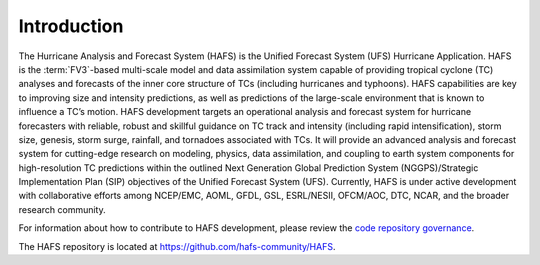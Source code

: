 .. _Introduction:

************
Introduction
************

The Hurricane Analysis and Forecast System (HAFS) is the Unified Forecast System (UFS) Hurricane Application. HAFS is the :term:`FV3`-based multi-scale model and data assimilation system capable of providing tropical cyclone (TC) analyses and forecasts of the inner core structure of TCs (including hurricanes and typhoons). HAFS capabilities are key to improving size and intensity predictions, as well as predictions of the large-scale environment that is known to influence a TC’s motion. HAFS development targets an operational analysis and forecast system for hurricane forecasters with reliable, robust and skillful guidance on TC track and intensity (including rapid intensification), storm size, genesis, storm surge, rainfall, and tornadoes associated with TCs. It will provide an advanced analysis and forecast system for cutting-edge research on modeling, physics, data assimilation, and coupling to earth system components for high-resolution TC predictions within the outlined Next Generation Global Prediction System (NGGPS)/Strategic Implementation Plan (SIP) objectives of the Unified Forecast System (UFS). Currently, HAFS is under active development with collaborative efforts among NCEP/EMC, AOML, GFDL, GSL, ESRL/NESII, OFCM/AOC, DTC, NCAR, and the broader research community.

For information about how to contribute to HAFS development, please review the `code repository governance <https://github.com/hafs-community/HAFS/wiki/HAFS-Code-Repository-Governance>`__.

The HAFS repository is located at `<https://github.com/hafs-community/HAFS>`__.
